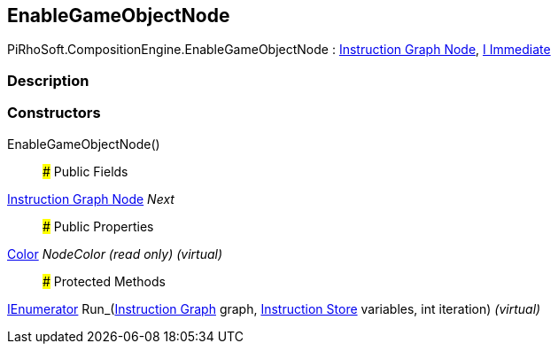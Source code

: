 [#reference/enable-game-object-node]

## EnableGameObjectNode

PiRhoSoft.CompositionEngine.EnableGameObjectNode : <<manual/instruction-graph-node,Instruction Graph Node>>, <<manual/i-immediate,I Immediate>>

### Description

### Constructors

EnableGameObjectNode()::

### Public Fields

<<manual/instruction-graph-node,Instruction Graph Node>> _Next_::

### Public Properties

https://docs.unity3d.com/ScriptReference/Color.html[Color^] _NodeColor_ _(read only)_ _(virtual)_::

### Protected Methods

https://docs.microsoft.com/en-us/dotnet/api/System.Collections.IEnumerator[IEnumerator^] Run_(<<manual/instruction-graph,Instruction Graph>> graph, <<manual/instruction-store,Instruction Store>> variables, int iteration) _(virtual)_::